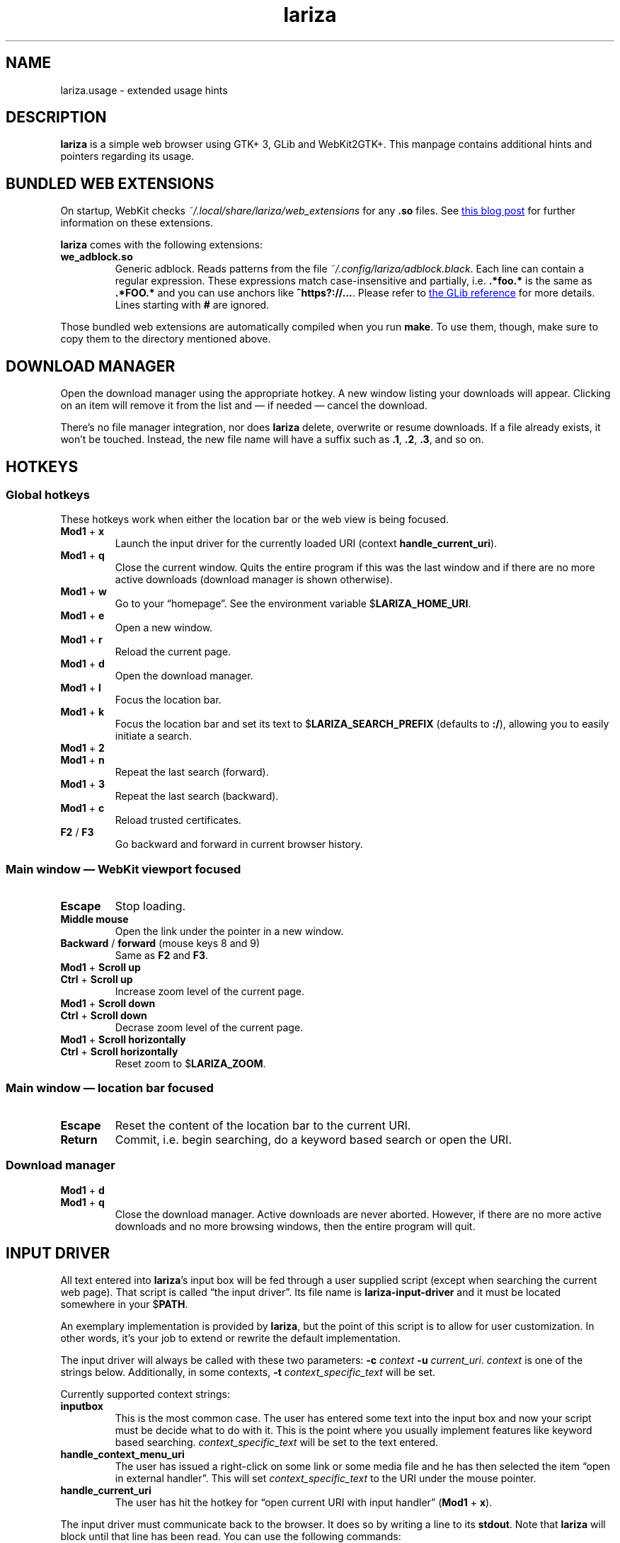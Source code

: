 .TH lariza 1 "2015-11-28" "lariza" "User Commands"
.\" --------------------------------------------------------------------
.SH NAME
lariza.usage \- extended usage hints
.\" --------------------------------------------------------------------
.SH DESCRIPTION
\fBlariza\fP is a simple web browser using GTK+ 3, GLib and WebKit2GTK+.
This manpage contains additional hints and pointers regarding its usage.
.\" --------------------------------------------------------------------
.SH "BUNDLED WEB EXTENSIONS"
On startup, WebKit checks \fI~/.local/share/lariza/web_extensions\fP for
any \fB.so\fP files. See
.UR http://\:blogs.igalia.com/\:carlosgc/\:2013/\:09/\:10/\:webkit2gtk-\:web-\:process-\:extensions/
this blog post
.UE
for further information on these extensions.
.P
\fBlariza\fP comes with the following extensions:
.TP
\fBwe_adblock.so\fP
Generic adblock. Reads patterns from the file
\fI~/.config/lariza/adblock.black\fP. Each line can contain a regular
expression. These expressions match case-insensitive and partially, i.e.
\fB.*foo.*\fP is the same as \fB.*FOO.*\fP and you can use anchors like
\fB^https?://...\fP. Please refer to
.UR https://\:developer.\:gnome.\:org/\:glib/\:stable/\:glib-\:regex-\:syntax.html
the GLib reference
.UE
for more details. Lines starting with \fB#\fP are ignored.
.P
Those bundled web extensions are automatically compiled when you run
\fBmake\fP. To use them, though, make sure to copy them to the directory
mentioned above.
.\" --------------------------------------------------------------------
.SH "DOWNLOAD MANAGER"
Open the download manager using the appropriate hotkey. A new window
listing your downloads will appear. Clicking on an item will remove it
from the list and \(em if needed \(em cancel the download.
.P
There's no file manager integration, nor does \fBlariza\fP delete,
overwrite or resume downloads. If a file already exists, it won't be
touched. Instead, the new file name will have a suffix such as \fB.1\fP,
\fB.2\fP, \fB.3\fP, and so on.
.\" --------------------------------------------------------------------
.SH "HOTKEYS"
.SS "Global hotkeys"
These hotkeys work when either the location bar or the web view is being
focused.
.TP
\fBMod1\fP + \fBx\fP
Launch the input driver for the currently loaded URI (context
\fBhandle_current_uri\fP).
.TP
\fBMod1\fP + \fBq\fP
Close the current window. Quits the entire program if this was the last
window and if there are no more active downloads (download manager is
shown otherwise).
.TP
\fBMod1\fP + \fBw\fP
Go to your \(lqhomepage\(rq. See the environment variable
$\fBLARIZA_HOME_URI\fP.
.TP
\fBMod1\fP + \fBe\fP
Open a new window.
.TP
\fBMod1\fP + \fBr\fP
Reload the current page.
.TP
\fBMod1\fP + \fBd\fP
Open the download manager.
.TP
\fBMod1\fP + \fBl\fP
Focus the location bar.
.TP
\fBMod1\fP + \fBk\fP
Focus the location bar and set its text to $\fBLARIZA_SEARCH_PREFIX\fP
(defaults to \fB:/\fP), allowing you to easily initiate a search.
.TP
\fBMod1\fP + \fB2\fP
.TQ
\fBMod1\fP + \fBn\fP
Repeat the last search (forward).
.TP
\fBMod1\fP + \fB3\fP
Repeat the last search (backward).
.TP
\fBMod1\fP + \fBc\fP
Reload trusted certificates.
.TP
\fBF2\fP / \fBF3\fP
Go backward and forward in current browser history.
.P
.SS "Main window \(em WebKit viewport focused"
.TP
\fBEscape\fP
Stop loading.
.TP
\fBMiddle mouse\fP
Open the link under the pointer in a new window.
.TP
\fBBackward\fP / \fBforward\fP (mouse keys 8 and 9)
Same as \fBF2\fP and \fBF3\fP.
.TP
\fBMod1\fP + \fBScroll up\fP
.TQ
\fBCtrl\fP + \fBScroll up\fP
Increase zoom level of the current page.
.TP
\fBMod1\fP + \fBScroll down\fP
.TQ
\fBCtrl\fP + \fBScroll down\fP
Decrase zoom level of the current page.
.TP
\fBMod1\fP + \fBScroll horizontally\fP
.TQ
\fBCtrl\fP + \fBScroll horizontally\fP
Reset zoom to $\fBLARIZA_ZOOM\fP.
.P
.SS "Main window \(em location bar focused"
.TP
\fBEscape\fP
Reset the content of the location bar to the current URI.
.TP
\fBReturn\fP
Commit, i.e. begin searching, do a keyword based search or open the URI.
.P
.SS "Download manager"
.TP
\fBMod1\fP + \fBd\fP
.TQ
\fBMod1\fP + \fBq\fP
Close the download manager. Active downloads are never aborted. However,
if there are no more active downloads and no more browsing windows, then
the entire program will quit.
.\" --------------------------------------------------------------------
.SH "INPUT DRIVER"
All text entered into \fBlariza\fP's input box will be fed through a
user supplied script (except when searching the current web page). That
script is called \(lqthe input driver\(rq. Its file name is
\fBlariza\-input\-driver\fP and it must be located somewhere in your
$\fBPATH\fP.
.P
An exemplary implementation is provided by \fBlariza\fP, but the point
of this script is to allow for user customization. In other words, it's
your job to extend or rewrite the default implementation.
.P
The input driver will always be called with these two parameters:
\fB\-c\fP \fIcontext\fP \fB\-u\fP \fIcurrent_uri\fP. \fIcontext\fP is
one of the strings below. Additionally, in some contexts, \fB\-t\fP
\fIcontext_specific_text\fP will be set.
.P
Currently supported context strings:
.TP
\fBinputbox\fP
This is the most common case. The user has entered some text into the
input box and now your script must be decide what to do with it. This is
the point where you usually implement features like keyword based
searching. \fIcontext_specific_text\fP will be set to the text entered.
.TP
\fBhandle_context_menu_uri\fP
The user has issued a right-click on some link or some media file and he
has then selected the item \(lqopen in external handler\(rq. This will
set \fIcontext_specific_text\fP to the URI under the mouse pointer.
.TP
\fBhandle_current_uri\fP
The user has hit the hotkey for \(lqopen current URI with input
handler\(rq (\fBMod1\fP + \fBx\fP).
.P
The input driver must communicate back to the browser. It does so by
writing a line to its \fBstdout\fP. Note that \fBlariza\fP will block
until that line has been read. You can use the following commands:
.TP
\fBgo_uri\fP \fIURI\fP
Open \fIURI\fP in the window from where the input driver was launched.
.TP
\fBgo_uri\fP \fIURI\fP
Open \fIURI\fP in a new window.
.TP
\fBnop\fP
Do nothing.
.P
\fBlariza\fP ignores the exit code of the input driver.
.\" --------------------------------------------------------------------
.SH "TRUSTED CERTIFICATES"
By default, \fBlariza\fP trusts whatever CAs are trusted by WebKit, i.e. by
your GnuTLS installation. If you wish to trust additional certificates,
such as self-signed certificates, the first thing you should do is try
to add the appropriate CAs to your system-wide store.
.P
If you wish to add simple exceptions, you can grab the certificate and
store it in the directory \fI~/.config/lariza/certs\fP. The filename
must be equal to the hostname:
.P
.\f(CW
.nf
\&$ echo | openssl s_client -connect foo.de:443 | openssl x509 >foo.de
.fi
\fP
.P
This tells \fBlariza\fP to trust the given certificate when connecting
to host \fBfoo.de\fP.
.P
You can reload these certificates at runtime by pressing the appropriate
hotkey. Note that removed certificates will be kept in memory until you
restart \fBlariza\fP.
.P
Note: This is NOT equal to certificate pinning. WebKit ignores
user-specified certificates if the server's certificate can be validated
by any system-wide CA.
.\" --------------------------------------------------------------------
.SH "USING LARIZA WITH TABBED"
By default, \fBlariza\fP automatically launches an instance of suckless'
\fBtabbed\fP(1).
.P
You can turn this feature off (see command line arguments) or you can
specify a command line argument to embed \fBlariza\fP into an arbitrary
container (XEMBED). Note that \fBlariza\fP will also automatically embed
new windows in the same container.
.P
When using the automatically launched \fBtabbed\fP(1) instance, you
can't use \fBtabbed\fP(1)'s \fBCtrl + Shift + Return\fP hotkey. This is
because \fBtabbed\fP(1) is launched with \fB\-d\fP, so it knows nothing
about \fBlariza\fP. However, \fBlariza\fP provides its own hotkey to
launch a new window which will be embedded in the same instance of
\fBtabbed\fP(1).
.\" --------------------------------------------------------------------
.SH "WEBKIT LOCAL STORAGE"
WebKit does create files in your $\fBXDG_*\fP directories, i.e.
\fI~/.local/share\fP or \fI~/.cache\fP. It's up to you what you want to
do with this junk. I remove it regularly when no WebKit browser is
running. Another option would be to change the $\fBXDG_*\fP variables.
.P
I have explicitly not turned off the local storage feature in WebKit
because I don't know if this breaks web applications.
.\" --------------------------------------------------------------------
.SH "SEE ALSO"
.BR lariza (1).
